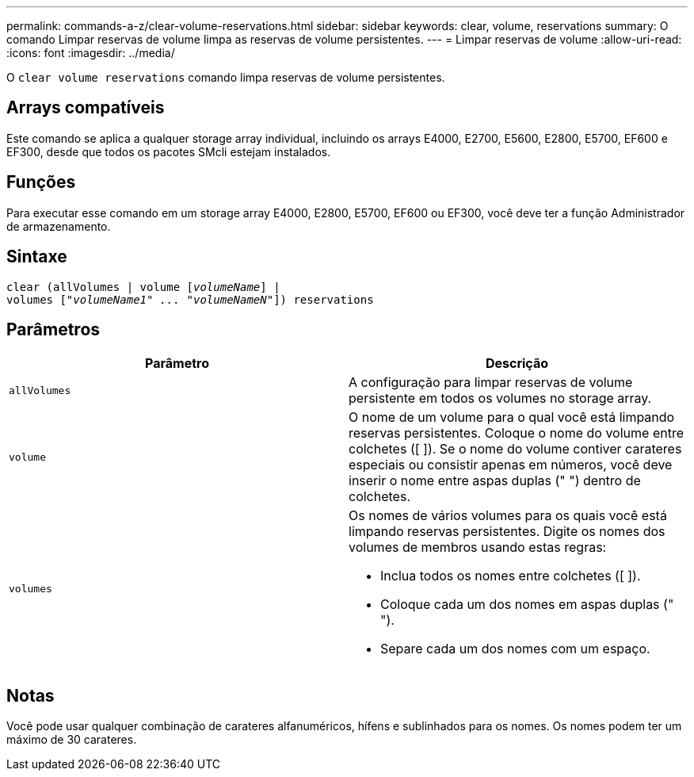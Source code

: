---
permalink: commands-a-z/clear-volume-reservations.html 
sidebar: sidebar 
keywords: clear, volume, reservations 
summary: O comando Limpar reservas de volume limpa as reservas de volume persistentes. 
---
= Limpar reservas de volume
:allow-uri-read: 
:icons: font
:imagesdir: ../media/


[role="lead"]
O `clear volume reservations` comando limpa reservas de volume persistentes.



== Arrays compatíveis

Este comando se aplica a qualquer storage array individual, incluindo os arrays E4000, E2700, E5600, E2800, E5700, EF600 e EF300, desde que todos os pacotes SMcli estejam instalados.



== Funções

Para executar esse comando em um storage array E4000, E2800, E5700, EF600 ou EF300, você deve ter a função Administrador de armazenamento.



== Sintaxe

[source, cli, subs="+macros"]
----
clear (allVolumes | volume pass:quotes[[_volumeName_]] |
volumes pass:quotes[[_"volumeName1" ... "volumeNameN"_]]) reservations
----


== Parâmetros

|===
| Parâmetro | Descrição 


 a| 
`allVolumes`
 a| 
A configuração para limpar reservas de volume persistente em todos os volumes no storage array.



 a| 
`volume`
 a| 
O nome de um volume para o qual você está limpando reservas persistentes. Coloque o nome do volume entre colchetes ([ ]). Se o nome do volume contiver carateres especiais ou consistir apenas em números, você deve inserir o nome entre aspas duplas (" ") dentro de colchetes.



 a| 
`volumes`
 a| 
Os nomes de vários volumes para os quais você está limpando reservas persistentes. Digite os nomes dos volumes de membros usando estas regras:

* Inclua todos os nomes entre colchetes ([ ]).
* Coloque cada um dos nomes em aspas duplas (" ").
* Separe cada um dos nomes com um espaço.


|===


== Notas

Você pode usar qualquer combinação de carateres alfanuméricos, hífens e sublinhados para os nomes. Os nomes podem ter um máximo de 30 carateres.
